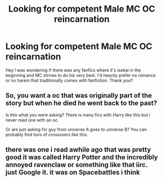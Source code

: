 #+TITLE: Looking for competent Male MC OC reincarnation

* Looking for competent Male MC OC reincarnation
:PROPERTIES:
:Author: SleepingFaun
:Score: 3
:DateUnix: 1620530425.0
:DateShort: 2021-May-09
:FlairText: Request
:END:
Hey I was wondering if there was any fanfics where it's isekai in the beginning and MC strives to do his very best. I'd heavily prefer no romance or no harem that traditionally comes with fanfiction. Thank you!!


** So, you want a oc that was originally part of the story but when he died he went back to the past?

Is this what you were asking? There is many fics with Harry like this but i never read one with an oc.

Or are just asking for guy from universe A goes to universe B? You can probably find tons of crossovers like this.
:PROPERTIES:
:Author: Mestrehunter
:Score: 2
:DateUnix: 1620533143.0
:DateShort: 2021-May-09
:END:


** there was one i read awhile ago that was pretty good it was called Harry Potter and the incredibly annoyed ravenclaw or something like that iirc. just Google it. it was on Spacebattles i think
:PROPERTIES:
:Author: Karvest92
:Score: 1
:DateUnix: 1620569863.0
:DateShort: 2021-May-09
:END:
